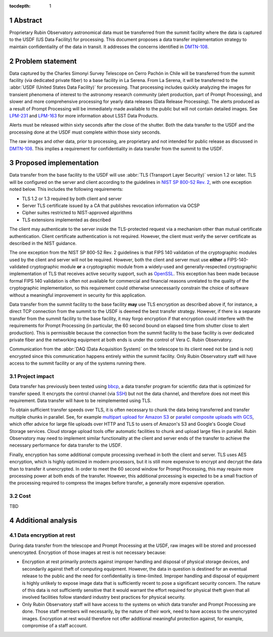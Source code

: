 :tocdepth: 1

.. sectnum::

Abstract
========

Proprietary Rubin Observatory astronomical data must be transferred from the summit facility where the data is captured to the USDF (US Data Facility) for processing.
This document proposes a data transfer implementation strategy to maintain confidentiality of the data in transit.
It addresses the concerns identified in DMTN-108_.

.. _DMTN-108: https://dmtn-108.lsst.io/

Problem statement
=================

Data captured by the Charles Simonyi Survey Telescope on Cerro Pachón in Chile will be transferred from the summit facility (via dedicated private fiber) to a base facility in La Serena.
From La Serena, it will be transferred to the :abbr:`USDF (United States Data Facility)` for processing.
That processing includes quickly analyzing the images for transient phenomena of interest to the astronomy research community (alert production, part of Prompt Processing), and slower and more comprehensive processing for yearly data releases (Data Release Processing).
The alerts produced as a result of Prompt Processing will be immediately made available to the public but will not contain detailed images.
See LPM-231_ and LPM-163_ for more information about LSST Data Products.

.. _LPM-231: https://docushare.lsst.org/docushare/dsweb/Get/LPM-231
.. _LPM-163: https://docushare.lsst.org/docushare/dsweb/Get/LSE-163

Alerts must be released within sixty seconds after the close of the shutter.
Both the data transfer to the USDF and the processing done at the USDF must complete within those sixty seconds.

The raw images and other data, prior to processing, are proprietary and not intended for public release as discussed in DMTN-108_.
This implies a requirement for confidentiality in data transfer from the summit to the USDF.

Proposed implementation
=======================

Data transfer from the base facility to the USDF will use :abbr:`TLS (Transport Layer Security)` version 1.2 or later.
TLS will be configured on the server and client according to the guidelines in `NIST SP 800-52 Rev. 2`_, with one exception noted below.
This includes the following requirements:

- TLS 1.2 or 1.3 required by both client and server
- Server TLS certificate issued by a CA that publishes revocation information via OCSP
- Cipher suites restricted to NIST-approved algorithms
- TLS extensions implemented as described

.. _NIST SP 800-52 Rev. 2: https://csrc.nist.gov/publications/detail/sp/800-52/rev-2/final

The client may authenticate to the server inside the TLS-protected request via a mechanism other than mutual certificate authentication.
Client certificate authentication is not required.
However, the client must verify the server certificate as described in the NIST guidance.

The one exception from the NIST SP 800-52 Rev. 2 guidelines is that FIPS 140 validation of the cryptographic modules used by the client and server will not be required.
However, both the client and server must use **either** a FIPS-140-validated cryptographic module **or** a cryptographic module from a widely-used and generally-respected cryptographic implementation of TLS that receives active security support, such as OpenSSL_.
This exception has been made because formal FIPS 140 validation is often not available for commercial and financial reasons unrelated to the quality of the cryptographic implementation, so this requirement could otherwise unnecessarily constrain the choice of software without a meaningful improvement in security for this application.

.. _OpenSSL: https://www.openssl.org/

Data transfer from the summit facility to the base facility **may** use TLS encryption as described above if, for instance, a direct TCP connection from the summit to the USDF is deemed the best transfer strategy.
However, if there is a separate transfer from the summit facility to the base facility, it may forgo encryption if that encryption could interfere with the requirements for Prompt Processing (in particular, the 60 second bound on elapsed time from shutter close to alert production).
This is permissible because the connection from the summit facility to the base facility is over dedicated private fiber and the networking equipment at both ends is under the control of Vera C. Rubin Observatory.

Communication from the :abbr:`DAQ (Data Acquisition System)` on the telescope to its client need not be (and is not) encrypted since this communication happens entirely within the summit facility.
Only Rubin Observatory staff will have access to the summit facility or any of the systems running there.

Project impact
--------------

Data transfer has previously been tested using bbcp_, a data transfer program for scientific data that is optimized for transfer speed.
It encrypts the control channel (via SSH_) but not the data channel, and therefore does not meet this requirement.
Data transfer will have to be reimplemented using TLS.

.. _bbcp: https://www.slac.stanford.edu/~abh/bbcp/
.. _SSH: https://en.wikipedia.org/wiki/Ssh_(Secure_Shell)

To obtain sufficient transfer speeds over TLS, it is often necessary to chunk the data being transferred and transfer multiple chunks in parallel.
See, for example `multipart upload for Amazon S3`_ or `parallel composite uploads with GCS`_, which offer advice for large file uploads over HTTP and TLS to users of Amazon's S3 and Google's Google Cloud Storage services.
Cloud storage upload tools offer automatic facilities to chunk and upload large files in parallel.
Rubin Observatory may need to implement similar functionality at the client and server ends of the transfer to achieve the necessary performance for data transfer to the USDF.

.. _multipart upload for Amazon S3: https://docs.aws.amazon.com/AmazonS3/latest/dev/uploadobjusingmpu.html
.. _parallel composite uploads with GCS: https://cloud.google.com/storage/docs/gsutil/commands/cp

Finally, encryption has some additional compute processing overhead in both the client and server.
TLS uses AES encryption, which is highly optimized in modern processors, but it is still more expensive to encrypt and decrypt the data than to transfer it unencrypted.
In order to meet the 60 second window for Prompt Processing, this may require more processing power at both ends of the transfer.
However, this additional processing is expected to be a small fraction of the processing required to compress the images before transfer, a generally more expensive operation.

Cost
----

TBD

Additional analysis
===================

Data encryption at rest
-----------------------

During data transfer from the telescope and Prompt Processing at the USDF, raw images will be stored and processed unencrypted.
Encryption of those images at rest is not necessary because:

- Encryption at rest primarily protects against improper handling and disposal of physical storage devices, and secondarily against theft of computing equipment.
  However, the data in question is destined for an eventual release to the public and the need for confidentiality is time-limited.
  Improper handling and disposal of equipment is highly unlikely to expose image data that is sufficiently recent to pose a significant security concern.
  The nature of this data is not sufficiently sensitive that it would warrant the effort required for physical theft given that all involved facilities follow standard industry best practices for physical security.
- Only Rubin Observatory staff will have access to the systems on which data transfer and Prompt Processing are done.
  Those staff members will necessarily, by the nature of their work, need to have access to the unencrypted images.
  Encryption at rest would therefore not offer additional meaningful protection against, for example, compromise of a staff account.
